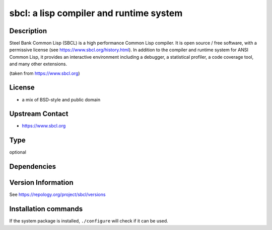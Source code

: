 .. _spkg_sbcl:

sbcl: a lisp compiler and runtime system
=====================================================================

Description
-----------

Steel Bank Common Lisp (SBCL) is a high performance Common Lisp compiler. It is
open source / free software, with a permissive license (see https://www.sbcl.org/history.html).
In addition to the compiler and runtime system for ANSI Common Lisp, it provides an interactive
environment including a debugger, a statistical profiler, a code coverage tool,
and many other extensions.

(taken from https://www.sbcl.org)

License
-------

- a mix of BSD-style and public domain


Upstream Contact
----------------

-  https://www.sbcl.org


Type
----

optional


Dependencies
------------



Version Information
-------------------

See https://repology.org/project/sbcl/versions

Installation commands
---------------------

.. tab:: Sage distribution:

   This is a dummy package and cannot be installed using the Sage distribution.

.. tab:: Alpine:

   .. CODE-BLOCK:: bash

       $ apk add sbcl

.. tab:: Arch Linux:

   .. CODE-BLOCK:: bash

       $ sudo pacman -S sbcl

.. tab:: conda-forge:

   .. CODE-BLOCK:: bash

       $ conda install sbcl

.. tab:: Debian/Ubuntu:

   .. CODE-BLOCK:: bash

       $ sudo apt-get install sbcl

.. tab:: Fedora/Redhat/CentOS:

   .. CODE-BLOCK:: bash

       $ sudo dnf install sbcl

.. tab:: FreeBSD:

   .. CODE-BLOCK:: bash

       $ sudo pkg install lang/sbcl

.. tab:: Gentoo Linux:

   .. CODE-BLOCK:: bash

       $ sudo emerge dev-lisp/sbcl

.. tab:: Homebrew:

   .. CODE-BLOCK:: bash

       $ brew install sbcl

.. tab:: MacPorts:

   .. CODE-BLOCK:: bash

       $ sudo port install sbcl

.. tab:: Nixpkgs:

   .. CODE-BLOCK:: bash

       $ nix-env -f \'\<nixpkgs\>\' --install --attr sbcl

.. tab:: OpenBSD:

   install the following packages: lang/sbcl

.. tab:: openSUSE:

   .. CODE-BLOCK:: bash

       $ sudo zypper install sbcl

.. tab:: Void Linux:

   .. CODE-BLOCK:: bash

       $ sudo xbps-install sbcl


If the system package is installed, ``./configure`` will check if it can be used.
